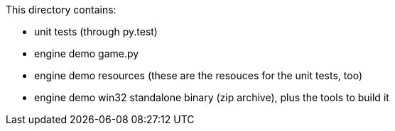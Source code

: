 This directory contains:

  * unit tests (through py.test)
  * engine demo game.py
  * engine demo resources (these are the resouces for the unit tests, too)
  * engine demo win32 standalone binary (zip archive), plus the tools to build it

